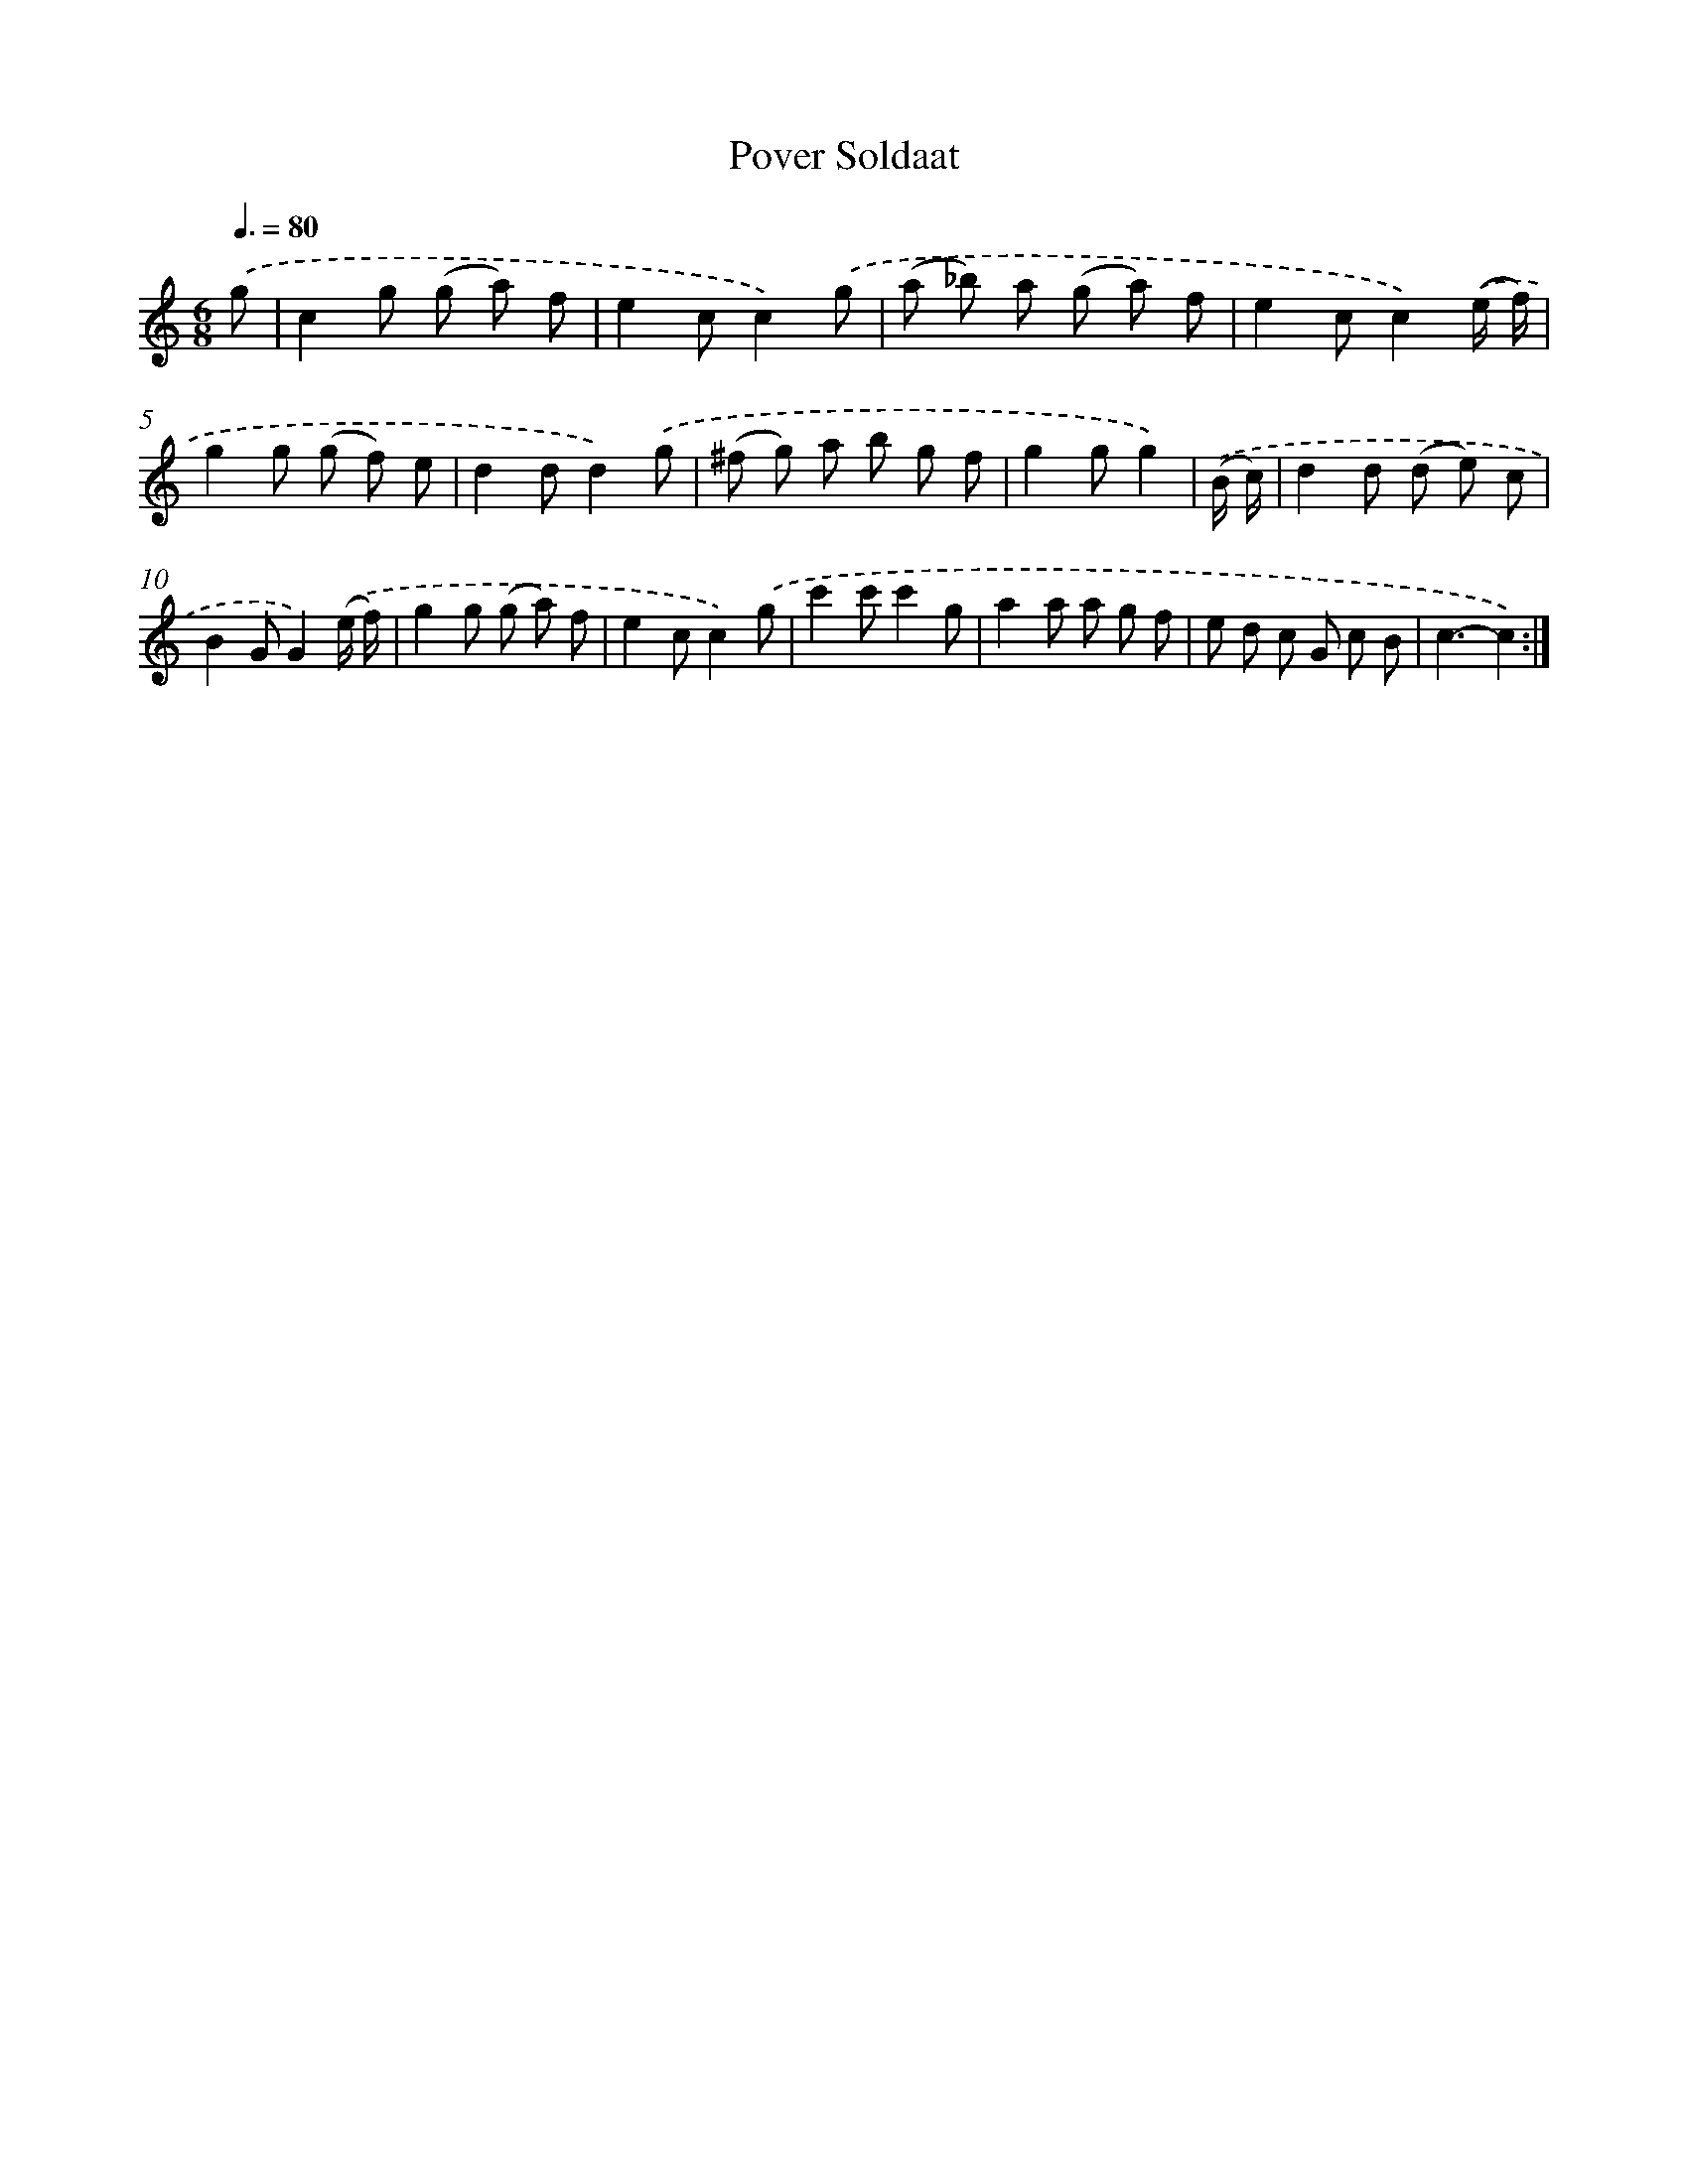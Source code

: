 X: 12367
T: Pover Soldaat
%%abc-version 2.0
%%abcx-abcm2ps-target-version 5.9.1 (29 Sep 2008)
%%abc-creator hum2abc beta
%%abcx-conversion-date 2018/11/01 14:37:24
%%humdrum-veritas 1090651872
%%humdrum-veritas-data 1664030131
%%continueall 1
%%barnumbers 0
L: 1/8
M: 6/8
Q: 3/8=80
K: C clef=treble
.('g [I:setbarnb 1]|
c2g (g a) f |
e2cc2).('g |
(a _b) a (g a) f |
e2cc2).('(e/ f/) |
g2g (g f) e |
d2dd2).('g |
(^f g) a b g f |
g2gg2) |
.('(B/ c/) [I:setbarnb 9]|
d2d (d e) c |
B2GG2).('(e/ f/) |
g2g (g a) f |
e2cc2).('g |
c'2c'c'2g |
a2a a g f |
e d c G c B |
c3-c2) :|]
